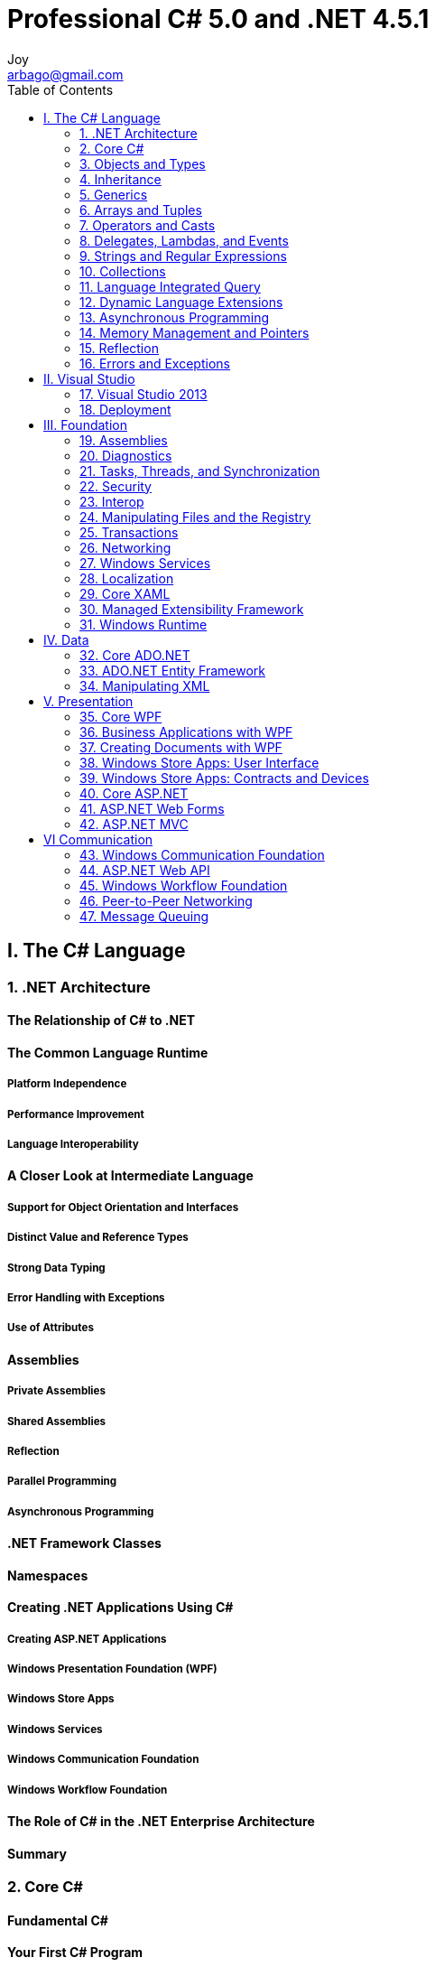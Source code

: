 [[_0_]]
= Professional C# 5.0 and .NET 4.5.1
Joy <arbago@gmail.com>
:toc: macro
:toc-title: Table of Contents
:toclevels: 2
:icons: font
:sectanchors:
:description: C# 5.0 Summary

toc::[]

[[_1_0_0_]]
== I. The C# Language

[[_1_1_1_]]
=== 1. .NET Architecture

[[_1_1_2_]]
==== The Relationship of C#  to .NET

[[_1_1_3_]]
==== The Common Language Runtime

[[_1_1_4_]]
===== Platform Independence

[[_1_1_5_]]
===== Performance Improvement

[[_1_1_6_]]
===== Language Interoperability

[[_1_1_7_]]
==== A Closer Look at Intermediate Language

[[_1_1_8_]]
===== Support for Object Orientation and Interfaces

[[_1_1_9_]]
===== Distinct Value and Reference Types

[[_1_1_10_]]
===== Strong Data Typing

[[_1_1_11_]]
===== Error Handling with Exceptions

[[_1_1_12_]]
===== Use of Attributes

[[_1_1_13_]]
==== Assemblies

[[_1_1_14_]]
===== Private Assemblies

[[_1_1_15_]]
===== Shared Assemblies

[[_1_1_16_]]
===== Reflection

[[_1_1_17_]]
===== Parallel Programming

[[_1_1_18_]]
===== Asynchronous Programming

[[_1_1_19_]]
==== .NET Framework Classes

[[_1_1_20_]]
==== Namespaces

[[_1_1_21_]]
==== Creating .NET Applications Using C#

[[_1_1_22_]]
===== Creating ASP.NET Applications

[[_1_1_23_]]
===== Windows Presentation Foundation (WPF)

[[_1_1_24_]]
===== Windows Store Apps

[[_1_1_25_]]
===== Windows Services

[[_1_1_26_]]
===== Windows Communication Foundation

[[_1_1_27_]]
===== Windows Workflow Foundation

[[_1_1_28_]]
==== The Role of C# in the .NET Enterprise Architecture

[[_1_1_29_]]
==== Summary

[[_1_2_30_]]
=== 2. Core C#

[[_1_2_31_]]
==== Fundamental C#

[[_1_2_32_]]
==== Your First C# Program

[[_1_2_33_]]
===== The Code

[[_1_2_34_]]
===== Compiling and Running the Program

You can compile this program by simply running the C# command-line compiler (csc.exe) `against` the source file, like this:

.Compile C#
----
csc First.cs
----

.'.NET Environment'
----
<>run vsvars32.bat
    (c:\Program Files (x86)\Microsoft Visual Studio 12.0\Common7\Tools\vsvars32.bat)

<>run Visual Studio 2013 command prompt
    %comspec% /k ""C:\Program Files (x86)\Microsoft Visual Studio 12.0\Common7\Tools\VsDevCmd.bat""

    Change "Start In" : D:\Testing\csharp\
----

.Sublime Text 3 build for C#
----
    {
        "shell_cmd": "csc /nologo \"${file}\" && \"${file_path}/${file_base_name}\""
        , "encoding": "cp949"
    }
----

[NOTE]
.nologo
    Suppress compiler copyright message

[[_1_2_35_]]
===== A Closer Look

[[_1_2_36_]]
==== Variables

[[_1_2_37_]]
===== Initialization of Variables

[W] ever (ĕv′ər)::
ever - (intensifier for adjectives) very; "she was ever so friendly"
* =ever so
* <>intensifier, intensive - a modifier that has little meaning except to intensify the meaning it modifies; "`up` in 'finished up' is an intensifier"; "`honestly` in 'I honestly don't know' is an intensifier"

Most modern compilers will flag violations of this as a warning, but the `ever-vigilant` C# compiler treats such violations as errors.

[[_1_2_38_]]
===== Type Inference

[[_1_2_39_]]
===== Variable Scope

[[_1_2_40_]]
===== Constants

[[_1_2_41_]]
==== Predefined Data Types

[[_1_2_42_]]
===== Value Types and Reference Types

If you want to define your own type as a *value type*, you should declare it as a **struct**.

[[_1_2_43_]]
===== CTS Types

[[_1_2_44_]]
===== Predefined Value Types

[[_1_2_45_]]
===== Predefined Reference Types

[[_1_2_46_]]
==== Flow Control

[[_1_2_47_]]
===== Conditional Statements

[[_1_2_47_1_]]
====== The Switch Statement

This is one example for which you don't need to use *curly braces* to join statements into blocks; instead, you mark the end of the code for each case using the *break* statement.

Isn't it better to code for the norm rather than for the exception?

However, if you *find yourself really wanting to*, you probably should reconsider your approach.

[[_1_2_48_]]
===== Loops

C# provides four different loops (*for*, *while*, *do...while*, and *foreach*) that enable you to execute a block of code repeatedly until a certain condition is met.

[W] Actually, the way the preceding loop is writen `isn't quite how` you would normally write it.

[W] Technically, to `count as` a collection, it must support an interface called IEnumerable.

[[_1_2_49_]]
===== Jump Statements

goto, break, continue, return

[W] The reputation of the *goto* statement probably `precedes` it, and in most circumstances, its use is sternly `frowned upon`.

[[_1_2_50_]]
==== Enumerations

[W] `Not only that, but` you can also give the values user-friendly names.

Creating an enumeration can save you a lot of time and headaches in the long run. At least three benefits exist to using enumerations instead of plain integers:

[[_1_2_51_]]
==== Namespaces

[[_1_2_52_]]
===== The using Directive

[[_1_2_53_]]
===== Namespace Aliases

[[_1_2_54_]]
==== The Main() Method

This must be a *static* method of a 'class' (or 'struct'), and must have a return type of either 'int' or 'void'.

it will run even if you mark the method as *private*.

[[_1_2_55_]]
===== Multiple Main() Methods

However, you can explicitly tell the compiler which of these methods to use as the 'entry point' for the program by using the */main* switch, together with the *full name (including namespace) of the class* to which the 'Main()' method belongs:

.multiple main methods
----
csc DoubleMain.cs /main:ArBaGo.Program
----

[[_1_2_56_]]
===== Passing Arguments to Main()

[[_1_2_57_]]
==== More on Compiling C# Files

To answer the first question, you can specify 'what type of file you want to create using the /target switch', oftwn abbreviated as */t*.

Note that the '/out' and '/t', or '/target', options must precede the name of the file you want to compile.

.Compile Options
[options="header"]
|===
|OPTION | OUTPUT
|/t:exe | A console application (the default)
|/t:library | A class library with a manifest
|/t:module | A component without a manifest
|/t:winexe | A Windows application (without a console window)
|===

.To make a library
----
namespace ArBaGo {
    public class MathLib {
        public int Add(int x, int y) {
            return x + y;
        }
    }
}

$ csc /target:library Mathlibrary.cs
----

.To use the library
----
using System;

namespace ArBaGo {

    class Program {
        static void Main() {
            MathLib mathObj = new MathLib();
            Console.WriteLine (mathObj.Add(7, 8));
        }

    }
}

$ csc Test.cs /r:MathLibrary.dll
----

[[_1_2_58_]]
==== Console I/O

[[_1_2_59_]]
==== Using Comments

It is possible to put multiline comments within a line of code.

[[_1_2_60_]]
===== Internal Comments within the Source Files

[[_1_2_61_]]
===== XML Documentation

```
csc /t:library /doc:MathLibrary.xml MathLibrary.cs
```

[[_1_2_62_]]
==== The C# Preprocessor Directives

[[_1_2_63_]]
===== #define and #undef

You need to place any *#define* and *#undef* directives at the beginning of the C# source file, before any code that declares any objects to be compiled.

[[_1_2_64_]]
===== #if, #elif, #else, and #endif

conditional compilation

[[_1_2_65_]]
===== #warning and #error

[[_1_2_66_]]
===== #region and #endregion

[[_1_2_67_]]
===== #line

[[_1_2_68_]]
===== #pragma

[[_1_2_69_]]
==== C# Programming Guidelines

[[_1_2_70_]]
===== Rules for Identifiers

If you need to use one of these words as an identifier (for example, if you are accessing a class written in a different language), you can prefix the identifier with the [big blue bold]*@* symbol to indicate to the compiler that what follows should be treated as [underline]#an identifier#, not as C# keyword (so *abstract* is not a valid identifier, but *@abstract* is).

[[_1_2_71_]]
===== Usage Conventions

[[_1_2_71_1_]]
====== Casing of Names

This is not advised in C# because such names are harder to read - the convention is to use Pascal casing <u>`throughout`</u>.

Hence, if you do use names that differ only by case, it is important to do so only in situations in which both names will never be seen outside your assembly.

However, because of the possibility that your classes will be accessed by code written in other languages, it is also important that you don't use names that are keywords in other .NET languages.

[[_1_2_71_2_]]
====== Use of Properties and Methods

Otherwise, you should use a method.

[[_1_2_71_3_]]
====== Use of Fields

Fields should almost always be private, although in some cases it may be acceptable for constant or read-only fields to be public.

Consistency between the base classes and your classes will facilitate readability and maintainability.

[[_1_2_72_]]
==== Summary

[[_1_3_73_]]
=== 3. Objects and Types

[[_1_3_74_]]
==== Creating and Using Classes

[[_1_3_75_]]
==== Classes and Structs

[[_1_3_76_]]
==== Classes

[[_1_3_77_]]
===== Data Members

[[_1_3_78_]]
===== Function Members

[[_1_3_79_]]
===== readonly Fields

[[_1_3_80_]]
==== Anonymous Types

[[_1_3_81_]]
==== Structs

[[_1_3_82_]]
===== Structs Are Value Types

[[_1_3_83_]]
===== Structs and Inheritance

[[_1_3_84_]]
===== Constructors for Structs

[[_1_3_85_]]
==== Weak References

[[_1_3_86_]]
==== .ial Classes

[[_1_3_87_]]
==== Static Classes

[[_1_3_88_]]
==== The Object Class

[[_1_3_89_]]
===== System.Object Methods

[[_1_3_90_]]
===== The ToString() Method

[[_1_3_91_]]
==== Extension Methods

[[_1_3_92_]]
==== Summary

[[_1_4_93_]]
=== 4. Inheritance

[[_1_4_94_]]
==== Inheritance

[[_1_4_95_]]
==== Types of Inheritance

[[_1_4_96_]]
===== Implementation Versus Interface Inheritance

[[_1_4_97_]]
===== Multiple Inheritance

[[_1_4_98_]]
===== Structs and Classes

[[_1_4_99_]]
==== Implementation Inheritance

[[_1_4_100_]]
===== Virtual Methods

[[_1_4_101_]]
===== Hiding Methods

[[_1_4_102_]]
===== Calling Base Versions of Functions

[[_1_4_103_]]
===== Abstract Classes and Functions

[[_1_4_104_]]
===== Sealed Classes and Methods

[[_1_4_105_]]
===== Constructors of Derived Classes

[[_1_4_106_]]
==== Modifiers

[[_1_4_107_]]
===== Visibility Modifiers

[[_1_4_108_]]
===== Other Modifiers

[[_1_4_109_]]
==== Interfaces

[[_1_4_110_]]
===== Defining and Implementing Interfaces

[[_1_4_111_]]
===== Derived Interfaces

[[_1_4_112_]]
==== Summary

[[_1_5_113_]]
=== 5. Generics

[[_1_5_114_]]
==== Generics Overview

[[_1_5_115_]]
===== Performance

[[_1_5_116_]]
===== Type Safety

[[_1_5_117_]]
===== Binary Code Reuse

[[_1_5_118_]]
===== Code Bloat

[[_1_5_119_]]
===== Naming Guidelines

[[_1_5_120_]]
==== Creating Generic Classes

[[_1_5_121_]]
==== Generics Features

[[_1_5_122_]]
===== Default Values

[[_1_5_123_]]
===== Constraints

[[_1_5_124_]]
===== Inheritance

[[_1_5_125_]]
===== Static Members

[[_1_5_126_]]
==== Generic Interfaces

[[_1_5_127_]]
===== Covariance and Contra-variance

[[_1_5_128_]]
===== Covariance with Generic Interfaces

[[_1_5_129_]]
===== Contra-Variance with Generic Interfaces

[[_1_5_130_]]
==== Generic Structs

[[_1_5_131_]]
==== Generic Methods

[[_1_5_132_]]
===== Generic Methods Example

[[_1_5_133_]]
===== Generic Methods with Constraints

[[_1_5_134_]]
===== Generic Methods with Delegates

[[_1_5_135_]]
===== Generic Methods Specialization

[[_1_5_136_]]
==== Summary

[[_1_6_137_]]
=== 6. Arrays and Tuples

[[_1_6_138_]]
==== Multiple Objects of the Same and Different Types

[[_1_6_139_]]
==== Simple Arrays

[[_1_6_140_]]
===== Array Declaration

[[_1_6_141_]]
===== Array Initialization

[[_1_6_142_]]
===== Accessing Array Elements

[[_1_6_143_]]
===== Using Reference Types

[[_1_6_144_]]
==== Multidimensional Arrays

[[_1_6_145_]]
==== Jagged Arrays

[[_1_6_146_]]
==== Array Class

[[_1_6_147_]]
===== Creating Arrays

[[_1_6_148_]]
===== Copying Arrays

[[_1_6_149_]]
===== Sorting

[[_1_6_150_]]
==== Arrays as Parameters

[[_1_6_151_]]
===== Array Covariance

[[_1_6_152_]]
===== ArraySegment<T>

[[_1_6_153_]]
==== Enumerations

[[_1_6_154_]]
===== IEnumerator Interface

[[_1_6_155_]]
===== foreach Statement

[[_1_6_156_]]
===== yield Statement

[[_1_6_157_]]
==== Tuples

[[_1_6_158_]]
==== Structural Comparison

[[_1_6_159_]]
==== Summary

[[_1_7_160_]]
=== 7. Operators and Casts

[[_1_7_161_]]
==== Operators and Casts

[[_1_7_162_]]
==== Operators

[[_1_7_163_]]
===== Operator Shortcuts

[[_1_7_164_]]
===== Operator Precedence

[[_1_7_165_]]
==== Type Safety

[[_1_7_166_]]
===== Type Conversions

[[_1_7_167_]]
===== Boxing and Unboxing

[[_1_7_168_]]
==== Comparing Objects for Equality

[[_1_7_169_]]
===== Comparing Reference Types for Equality

[[_1_7_170_]]
===== Comparing Value Types for Equality

[[_1_7_171_]]
==== Operator Overloading

[[_1_7_172_]]
===== How Operators Work

[[_1_7_173_]]
===== Operator Overloading Example: The Vector Struct

[[_1_7_174_]]
===== Which Operators Can You Overload?

[[_1_7_175_]]
==== User-Defined Casts

[[_1_7_176_]]
===== Implementing User-Defined Casts

[[_1_7_177_]]
===== Multiple Casting

[[_1_7_178_]]
==== Summary

[[_1_8_179_]]
=== 8. Delegates, Lambdas, and Events

[[_1_8_180_]]
==== Referencing Methods

[[_1_8_181_]]
==== Delegates

[[_1_8_182_]]
===== Declaring Delegates

[[_1_8_183_]]
===== Using Delegates

[[_1_8_184_]]
===== Simple Delegate Example

[[_1_8_185_]]
===== Action<T> and Func<T> Delegates

[[_1_8_186_]]
===== BubbleSorter Example

[[_1_8_187_]]
===== Multicast Delegates

[[_1_8_188_]]
===== Anonymous Methods

[[_1_8_189_]]
==== Lambda Expressions

[[_1_8_190_]]
===== Parameters

[[_1_8_191_]]
===== Multiple Code Lines

[[_1_8_192_]]
===== Closures

[[_1_8_193_]]
===== Closures with Foreach Statements

[[_1_8_194_]]
==== Events

[[_1_8_195_]]
===== Event Publisher

[[_1_8_196_]]
===== Event Listener

[[_1_8_197_]]
===== Weak Events

[[_1_8_198_]]
==== Summary

[[_1_9_199_]]
=== 9. Strings and Regular Expressions

[[_1_9_200_]]
==== Examining System.String

[[_1_9_201_]]
===== Building Strings

Normally, you want to use *StringBuilder* to perform any manipulation of strings, and *String* to store or display the final result.

[[_1_9_202_]]
===== StringBuilder Members

Basically, the *StringBuilder* class should be used when you are manipulating multiple strings. However, if you are just doing something as simple as concatenating two strings, you will find that *System.String* performs better.

[[_1_9_203_]]
===== Format Strings

[[_1_9_204_]]
==== Regular Expressions

[[_1_9_205_]]
===== Introduction to Regular Expressions

[[_1_9_206_]]
===== The RegularExpressionsPlayaround Example

[[_1_9_207_]]
===== Displaying Results

[[_1_9_208_]]
===== Matches, Groups, and Captures

[[_1_9_209_]]
==== Summary

[[_1_10_210_]]
=== 10. Collections

[[_1_10_211_]]
==== Overview

[[_1_10_212_]]
==== Collection Interfaces and Types

[[_1_10_213_]]
==== Lists

[[_1_10_214_]]
===== Creating Lists

[[_1_10_215_]]
===== Read-only Collections

[[_1_10_216_]]
==== Queues

[[_1_10_217_]]
==== Stacks

[[_1_10_218_]]
==== Linked Lists

[[_1_10_219_]]
==== Sorted List

[[_1_10_220_]]
==== Dictionaries

[[_1_10_221_]]
===== Key Type

[[_1_10_222_]]
===== Dictionary Example

[[_1_10_223_]]
===== Lookups

[[_1_10_224_]]
===== Sorted Dictionaries

[[_1_10_225_]]
==== Sets

[[_1_10_226_]]
==== Observable Collections

[[_1_10_227_]]
==== Bit Arrays

[[_1_10_228_]]
===== BitArray

[[_1_10_229_]]
===== BitVector32

[[_1_10_230_]]
==== Immutable Collections

[[_1_10_231_]]
==== Concurrent Collections

[[_1_10_232_]]
===== Creating Pipelines

[[_1_10_233_]]
===== Using a BlockingCollection

[[_1_10_234_]]
===== Using a ConcurrentDictionary

[[_1_10_235_]]
===== Completing the Pipeline

[[_1_10_236_]]
==== Performance

[[_1_10_237_]]
==== Summary

[[_1_11_238_]]
=== 11. Language Integrated Query

[[_1_11_239_]]
==== Linq Overview

[[_1_11_240_]]
===== Lists and Entities

[[_1_11_241_]]
===== LINQ Query

[[_1_11_242_]]
===== Extension Methods

[[_1_11_243_]]
===== Deferred Query Execution

[[_1_11_244_]]
==== Standard Query Operatrs

[[_1_11_245_]]
===== Filtering

[[_1_11_246_]]
===== Filtering with Index

[[_1_11_247_]]
===== Type Filtering

[[_1_11_248_]]
===== Compound from

[[_1_11_249_]]
===== Sorting

[[_1_11_250_]]
===== Grouping

[[_1_11_251_]]
===== Grouping with Nested Objects

[[_1_11_252_]]
===== Inner Join

[[_1_11_253_]]
===== Left Outer Join

[[_1_11_254_]]
===== Group Join

[[_1_11_255_]]
===== Set Operations

[[_1_11_256_]]
===== Zip

[[_1_11_257_]]
===== .itioning

[[_1_11_258_]]
===== Aggregate Operators

[[_1_11_259_]]
===== Conversion Operators

[[_1_11_260_]]
===== Generation Operators

[[_1_11_261_]]
==== Parallel LINQ

[[_1_11_262_]]
===== Parallel Queries

[[_1_11_263_]]
===== .itioners

[[_1_11_264_]]
===== Cancellation

[[_1_11_265_]]
==== Expression Trees

[[_1_11_266_]]
==== LINQ Providers

[[_1_11_267_]]
==== Summary

[[_1_12_268_]]
=== 12. Dynamic Language Extensions

[[_1_12_269_]]
==== Dynamic Language Runtime

[[_1_12_270_]]
==== The Dynamic Type

[[_1_12_271_]]
===== Dynamic Behind the Scenes

[[_1_12_272_]]
==== Hosting the DLR Script Runtime

[[_1_12_273_]]
==== Dynamicobject and Expandoobject

[[_1_12_274_]]
===== DynamicObject

[[_1_12_275_]]
===== ExpandoObject

[[_1_12_276_]]
==== Summary

[[_1_13_277_]]
=== 13. Asynchronous Programming

[[_1_13_278_]]
==== Why Asynchronous Programming is Important

[[_1_13_279_]]
==== Asynchronous Patterns

[[_1_13_280_]]
===== Synchronous Call

[[_1_13_281_]]
===== Asynchronous Pattern

[[_1_13_282_]]
===== Event-Based Asynchronous Pattern

[[_1_13_283_]]
===== Task-Based Asynchronous Pattern

[[_1_13_284_]]
==== Foundation of Asynchronous Programming

[[_1_13_285_]]
===== Creating Tasks

[[_1_13_286_]]
===== Calling an Asynchronous Method

[[_1_13_287_]]
===== Continuation with Tasks

[[_1_13_288_]]
===== Synchronization Context

[[_1_13_289_]]
===== Using Multiple Asynchronous Methods

[[_1_13_290_]]
===== Converting the Asynchronous Pattern

[[_1_13_291_]]
==== Error Handling

[[_1_13_292_]]
===== Handling Exceptions with Asynchronous Methods

[[_1_13_293_]]
===== Exceptions with Multiple Asynchronous Methods

[[_1_13_294_]]
===== Using AggregateException Information

[[_1_13_295_]]
==== Cancellation

[[_1_13_296_]]
===== Starting a Cancellation

[[_1_13_297_]]
===== Cancellation with Framework Features

[[_1_13_298_]]
===== Cancellation with Custom Tasks

[[_1_13_299_]]
==== Summary

[[_1_14_300_]]
=== 14. Memory Management and Pointers

[[_1_14_301_]]
==== Memory Management

[[_1_14_302_]]
==== Memory Management Under the Hood

[[_1_14_303_]]
===== Value Data Types

[[_1_14_304_]]
===== Reference Data Types

[[_1_14_305_]]
===== Garbage Collection

[[_1_14_306_]]
==== Freeing Unmanaged Resources

[[_1_14_307_]]
===== Destructors

[[_1_14_308_]]
===== The IDisposable Interface

[[_1_14_309_]]
===== Implementing IDisposable and a Destructor

[[_1_14_310_]]
==== Unsafe Code

[[_1_14_311_]]
===== Accessing Memory Directly with Pointers

[[_1_14_312_]]
===== Pointer Example: PointerPlayground

[[_1_14_313_]]
===== Using Pointers to Optimize Performance

[[_1_14_314_]]
==== Summary

[[_1_15_315_]]
=== 15. Reflection

[[_1_15_316_]]
==== Manipulating and Inspecting Code at Runtime

[[_1_15_317_]]
==== Custom Attributes

[[_1_15_318_]]
===== Writing Custom Attributes

[[_1_15_319_]]
===== Custom Attribute Example: WhatsNewAttributes

[[_1_15_320_]]
==== Using Reflection

[[_1_15_321_]]
===== The System.Type Class

[[_1_15_322_]]
===== The TypeView Example

[[_1_15_323_]]
===== The Assembly Class

[[_1_15_324_]]
===== Completing the WhatsNewAttributes Example

[[_1_15_325_]]
==== Summary

[[_1_16_326_]]
=== 16. Errors and Exceptions

[[_1_16_327_]]
==== Exception Classes

[[_1_16_328_]]
==== Catching Exceptions

[[_1_16_329_]]
===== Implementing Multiple Catch Blocks

[[_1_16_330_]]
===== Catching Exceptions from Other Code

[[_1_16_331_]]
===== System.Exception Properties

[[_1_16_332_]]
===== What Happens If an Exception Isn’t Handled?

[[_1_16_333_]]
===== Nested try Blocks

[[_1_16_334_]]
==== User-Defined Exception Classes

[[_1_16_335_]]
===== Catching the User-Defined Exceptions

[[_1_16_336_]]
===== Throwing the User-Defined Exceptions

[[_1_16_337_]]
===== Defining the User-Defined Exception Classes

[[_1_16_338_]]
==== Caller Information

[[_1_16_339_]]
==== Summary

[[_2_16_340_]]
== II. Visual Studio

[[_2_17_341_]]
=== 17. Visual Studio 2013

[[_2_17_342_]]
==== Working with Visual Studio 2013

It also performs some syntax checks as you type, and underlines code that causes compilation errors, also known as 'design-time debugging'.

In case you want to see some code below the IntelliSense box, just keep pressing the Ctrl button.

[W] `It is the nature` of programming that your code will not run correctly the first time you try it. Or the second time. Or the third time.

[[_2_17_343_]]
===== Project File Changes

[[_2_17_344_]]
===== Visual Studio Editions

[[_2_17_345_]]
===== Visual Studio Settings

[[_2_17_346_]]
==== Creating a Project

[[_2_17_347_]]
===== Multi-targeting the .NET Framework

[[_2_17_348_]]
===== Selecting a Project Type

[W] inkling (ĭng′klĭng)::
inkling - a slight suggestion or vague understanding; "he had no inkling what was about to happen"
* =glimmering, intimation, glimmer
* <>suggestion - an idea that is suggested; "the picnic was her suggestion"

The New Project dialog will appear (see Figure 17-7) - giving you your first `inkling` of the variety of different projects you can create.

[[_2_17_349_]]
==== Exploring and Coding a Project

[[_2_17_350_]]
===== Solution Explorer

When running a console application from within Visual Studio, there's a misconception that it's necessary to have a *Console.ReadLine* method at the last line of the _Main_ method to keep the console window open. `That's not the case.`

[[_2_1_350_1_]]
====== Working with Projects and Solutions

A *project* is a set of all the source-code files and resources that will compile into _a single assembly_ (or in some cases, _a single module_).

[[_2_1_350_2_]]
====== Adding Projects to a Solution

[[_2_1_350_3_]]
====== Setting the Startup Project


[[_2_1_350_4_]]
====== Discovering Types and Members

[[_2_1_3505_]]
====== Previewing Items

[[_2_1_350_6_]]
====== Using Scopes

[[_2_1_350_7_]]
====== Adding Items to a Project

[[_2_1_350_8_]]
====== Managing References

[[_2_1_350_9_]]
====== Using NuGet Packages to Install and Update Microsoft and Third-party Tools

[[_2_17_351_]]
===== Working with the Code Editor

[[_2_1_351_1_]]
===== The Folding Editor

[[_2_1_351_2_]]
===== IntelliSense

[[_2_1_351_3_]]
===== CodeLens

[[_2_1_351_4_]]
===== Using Code Snippets

[[_2_17_352_]]
===== Learning and Understanding Other Windows

[[_2_1_352_1_]]
===== Using the Design View Window

[[_2_1_352_2_]]
===== Using the Properties Window

[[_2_1_352_3_]]
===== Using the Class View Window

[[_2_1_352_4_]]
===== Using the Object Browser Window

[[_2_1_352_5_]]
===== Using the Server Explorer Window

[[_2_1_352_6_]]
===== Using the Document Outline

[[_2_17_353_]]
===== Arranging Windows

[[_2_17_354_]]
==== Building a Project

[[_2_17_355_]]
===== Building, Compiling, and Making Code

[[_2_17_356_]]
===== Debugging and Release Builds

[[_2_17_357_]]
===== Selecting a Configuration

[[_2_17_358_]]
===== Editing Configurations

[[_2_17_359_]]
==== Debugging Your Code

[[_2_17_360_]]
===== Setting Breakpoints

[[_2_17_361_]]
===== Using Data Tips and Debugger Visualizers

[[_2_17_362_]]
===== Monitoring and Changing Variables

[[_2_17_363_]]
===== Exceptions

[[_2_17_364_]]
===== Multithreading

[[_2_17_365_]]
===== IntelliTrace

[[_2_17_366_]]
==== Refactoring Tools

[[_2_17_367_]]
==== Architecture Tools

[[_2_17_368_]]
===== Dependency Graph

[[_2_17_369_]]
===== Layer Diagram

[[_2_17_370_]]
==== Analyzing Applications

[[_2_17_371_]]
===== Code Map

[[_2_17_372_]]
===== Sequence Diagram

[[_2_17_373_]]
===== Profiler

[[_2_17_374_]]
===== Concurrency Visualizer

[[_2_17_375_]]
===== Code Analysis

[[_2_17_376_]]
===== Code Metrics

[[_2_17_377_]]
==== Unit Tests

[[_2_17_378_]]
===== Creating Unit Tests

[[_2_17_379_]]
===== Running Unit Tests

[[_2_17_380_]]
===== Expecting Exceptions

[[_2_17_381_]]
===== Testing All Code Paths

[[_2_17_382_]]
===== External Dependencies

[[_2_17_383_]]
===== Fakes Framework

[[_2_17_384_]]
==== Windows Store Apps, WCF, WF, and More

[[_2_17_385_]]
===== Building WCF Applications with Visual Studio

[[_2_17_386_]]
===== Building WF Applications with Visual Studio

[[_2_17_387_]]
===== Building Windows Store Apps with Visual Studio 2013

[[_2_17_388_]]
==== Summary

[[_2_18_389_]]
=== 18. Deployment

[[_2_18_390_]]
==== Deployment as Part of the Application Life Cycle

[[_2_18_391_]]
==== Planning for Deployment

[[_2_18_392_]]
===== Overview of Deployment Options

[[_2_18_393_]]
===== Deployment Requirements

[[_2_18_394_]]
===== Deploying the .NET Runtime

[[_2_18_395_]]
==== Traditional Deployment

[[_2_18_396_]]
===== xcopy Deployment

[[_2_18_397_]]
===== xcopy and Web Applications

[[_2_18_398_]]
===== Windows Installer

[[_2_18_399_]]
==== ClickOnce

[[_2_18_400_]]
===== ClickOnce Operation

[[_2_18_401_]]
===== Publishing a ClickOnce Application

[[_2_18_402_]]
===== ClickOnce Settings

[[_2_18_403_]]
===== Application Cache for ClickOnce Files

[[_2_18_404_]]
===== Application Installation

[[_2_18_405_]]
===== ClickOnce Deployment API

[[_2_18_406_]]
==== Web Deployment

[[_2_18_407_]]
===== Web Application

[[_2_18_408_]]
===== Configuration Files

[[_2_18_409_]]
===== Creating a Web Deploy Package

[[_2_18_410_]]
==== Windows Store Apps

[[_2_18_411_]]
===== Creating an App Package

[[_2_18_412_]]
===== Windows App Certification Kit

[[_2_18_413_]]
===== Sideloading

[[_2_18_414_]]
===== Windows Deployment API

[[_2_18_415_]]
==== Summary

[[_3_18_416_]]
== III. Foundation

[[_3_19_417_]]
=== 19. Assemblies

[[_3_19_418_]]
==== What are Assemblies?

[[_3_19_419_]]
===== Assembly Features

[[_3_19_420_]]
===== Assembly Structure

[[_3_19_421_]]
===== Assembly Manifests

[[_3_19_422_]]
===== Namespaces, Assemblies, and Components

[[_3_19_423_]]
===== Private and Shared Assemblies

[[_3_19_424_]]
===== Satellite Assemblies

[[_3_19_425_]]
===== Viewing Assemblies

[[_3_19_426_]]
===== Creating Assemblies

[[_3_19_427_]]
===== Creating Modules and Assemblies

[[_3_19_428_]]
===== Assembly Attributes

[[_3_19_429_]]
===== Creating and Loading Assemblies Dynamically

[[_3_19_430_]]
==== Application Domains

[[_3_19_431_]]
==== Shared Assemblies

[[_3_19_432_]]
===== Strong Names

[[_3_19_433_]]
===== Integrity Using Strong Names

[[_3_19_434_]]
===== Global Assembly Cache

[[_3_19_435_]]
===== Creating a Shared Assembly

[[_3_19_436_]]
===== Creating a Strong Name

[[_3_19_437_]]
===== Installing the Shared Assembly

[[_3_19_438_]]
===== Using the Shared Assembly

[[_3_19_439_]]
===== Delayed Signing of Assemblies

[[_3_19_440_]]
===== References

[[_3_19_441_]]
===== Native Image Generator

[[_3_19_442_]]
==== Configuring .NET Applications

[[_3_19_443_]]
===== Configuration Categories

[[_3_19_444_]]
===== Binding to Assemblies

[[_3_19_445_]]
==== Versioning

[[_3_19_446_]]
===== Version Numbers

[[_3_19_447_]]
===== Getting the Version Programmatically

[[_3_19_448_]]
===== Binding to Assembly Versions

[[_3_19_449_]]
===== Publisher Policy Files

[[_3_19_450_]]
===== Runtime Version

[[_3_19_451_]]
==== Sharing Assemblies Between Different Technologies

[[_3_19_452_]]
===== Sharing Source Code

[[_3_19_453_]]
===== Portable Class Library

[[_3_19_454_]]
==== Summary

[[_3_20_455_]]
=== 20. Diagnostics

[[_3_20_456_]]
==== Diagnostics Overview

[[_3_20_457_]]
==== Code Contracts

[[_3_20_458_]]
===== Preconditions

[[_3_20_459_]]
===== Postconditions

[[_3_20_460_]]
===== Invariants

[[_3_20_461_]]
===== Purity

[[_3_20_462_]]
===== Contracts for Interfaces

[[_3_20_463_]]
===== Abbreviations

[[_3_20_464_]]
===== Contracts and Legacy Code

[[_3_20_465_]]
==== Tracing

[[_3_20_466_]]
===== Trace Sources

[[_3_20_467_]]
===== Trace Switches

[[_3_20_468_]]
===== Trace Listeners

[[_3_20_469_]]
===== Filters

[[_3_20_470_]]
===== Correlation

[[_3_20_471_]]
===== Tracing with ETW

[[_3_20_472_]]
===== Using EventSource

[[_3_20_473_]]
===== Advanced Tracing with EventSource

[[_3_20_474_]]
==== Event Logging

[[_3_20_475_]]
===== Event-logging Architecture

[[_3_20_476_]]
===== Event-logging Classes

[[_3_20_477_]]
===== Creating an Event Source

[[_3_20_478_]]
===== Writing Event Logs

[[_3_20_479_]]
===== Resource Files

[[_3_20_480_]]
==== Performance Monitoring

[[_3_20_481_]]
===== Performance-monitoring Classes

[[_3_20_482_]]
===== Performance Counter Builder

[[_3_20_483_]]
===== Adding PerformanceCounter Components

[[_3_20_484_]]
===== perfmon.exe

[[_3_20_485_]]
==== Summary

[[_3_21_486_]]
=== 21. Tasks, Threads, and Synchronization

[[_3_21_487_]]
==== Overview

[[_3_21_488_]]
==== Parallel Class

[[_3_21_489_]]
===== Looping with the Parallel.For Method

[[_3_21_490_]]
===== Looping with the Parallel.ForEach Method

[[_3_21_491_]]
===== Invoking Multiple Methods with the Parallel.Invoke Method

[[_3_21_492_]]
==== Tasks

[[_3_21_493_]]
===== Starting Tasks

[[_3_21_494_]]
===== Futures—Results from Tasks

[[_3_21_495_]]
===== Continuation Tasks

[[_3_21_496_]]
===== Task Hierarchies

[[_3_21_497_]]
==== Cancellation Framework

[[_3_21_498_]]
===== Cancellation of Parallel.For

[[_3_21_499_]]
===== Cancellation of Tasks

[[_3_21_500_]]
==== Thread Pools

[[_3_21_501_]]
==== The Thread Class

[[_3_21_502_]]
===== Passing Data to Threads

[[_3_21_503_]]
===== Background Threads

[[_3_21_504_]]
===== Thread Priority

[[_3_21_505_]]
===== Controlling Threads

[[_3_21_506_]]
==== Threading Issues

[[_3_21_507_]]
===== Race Conditions

[[_3_21_508_]]
===== Deadlocks

[[_3_21_509_]]
==== Synchronization

[[_3_21_510_]]
===== The lock Statement and Thread Safety

[[_3_21_511_]]
===== Interlocked

[[_3_21_512_]]
===== Monitor

[[_3_21_513_]]
===== SpinLock

[[_3_21_514_]]
===== WaitHandle

[[_3_21_515_]]
===== Mutex

[[_3_21_516_]]
===== Semaphore

[[_3_21_517_]]
===== Events

[[_3_21_518_]]
===== Barrier

[[_3_21_519_]]
===== ReaderWriterLockSlim

[[_3_21_520_]]
==== Timers

[[_3_21_521_]]
==== Data Flow

[[_3_21_522_]]
===== Using an Action Block

[[_3_21_523_]]
===== Source and Target Blocks

[[_3_21_524_]]
===== Connecting Blocks

[[_3_21_525_]]
==== Summary

[[_3_22_526_]]
=== 22. Security

[[_3_22_527_]]
==== Authentication and Authorization

[[_3_22_528_]]
===== Identity and Principal

[[_3_22_529_]]
===== Roles

[[_3_22_530_]]
===== Declarative Role-Based Security

[[_3_22_531_]]
===== Claims

[[_3_22_532_]]
===== Client Application Services

[[_3_22_533_]]
==== Encryption

[[_3_22_534_]]
===== Signature

[[_3_22_535_]]
===== Key Exchange and Secure Transfer

[[_3_22_536_]]
==== Access Control to Resources

[[_3_22_537_]]
==== Code Access Security

[[_3_22_538_]]
===== Security Transparency Level 2

[[_3_22_539_]]
===== Permissions

[[_3_22_540_]]
==== Distributing Code Using Certificates

[[_3_22_541_]]
==== Summary

[[_3_23_542_]]
=== 23. Interop

[[_3_23_543_]]
==== .NET and COM

[[_3_23_544_]]
===== Metadata

[[_3_23_545_]]
===== Freeing Memory

[[_3_23_546_]]
===== Interfaces

[[_3_23_547_]]
===== Method Binding

[[_3_23_548_]]
===== Data Types

[[_3_23_549_]]
===== Registration

[[_3_23_550_]]
===== Threading

[[_3_23_551_]]
===== Error Handling

[[_3_23_552_]]
===== Events

[[_3_23_553_]]
===== Marshaling

[[_3_23_554_]]
==== Using a COM Component from a .NET Client

[[_3_23_555_]]
===== Creating a COM Component

[[_3_23_556_]]
===== Creating a Runtime Callable Wrapper

[[_3_23_557_]]
===== Using the RCW

[[_3_23_558_]]
===== Using the COM Server with Dynamic Language Extensions

[[_3_23_559_]]
===== Threading Issues

[[_3_23_560_]]
===== Adding Connection Points

[[_3_23_561_]]
==== Using a .NET Component from a COM Client

[[_3_23_562_]]
===== COM Callable Wrapper

[[_3_23_563_]]
===== Creating a .NET Component

[[_3_23_564_]]
===== Creating a Type Library

[[_3_23_565_]]
===== COM Interop Attributes

[[_3_23_566_]]
===== COM Registration

[[_3_23_567_]]
===== Creating a COM Client Application

[[_3_23_568_]]
===== Adding Connection Points

[[_3_23_569_]]
===== Creating a Client with a Sink Object

[[_3_23_570_]]
==== Platform Invoke

[[_3_23_571_]]
==== Summary

[[_3_24_572_]]
=== 24. Manipulating Files and the Registry

[[_3_24_573_]]
==== File and the Registry

[[_3_24_574_]]
==== Managing the File System

[[_3_24_575_]]
===== .NET Classes That Represent Files and Folders

[[_3_24_576_]]
===== The Path Class

[[_3_24_577_]]
===== A FileProperties Sample

[[_3_24_578_]]
==== Moving, Copying, and Deleting Files

[[_3_24_579_]]
===== FilePropertiesAndMovement Sample

[[_3_24_580_]]
===== Looking at the Code for FilePropertiesAndMovement

[[_3_24_581_]]
==== Reading and Writing to Files

[[_3_24_582_]]
===== Reading a File

[[_3_24_583_]]
===== Writing to a File

[[_3_24_584_]]
===== Streams

[[_3_24_585_]]
===== Buffered Streams

[[_3_24_586_]]
===== Reading and Writing to Binary Files Using FileStream

[[_3_24_587_]]
===== Reading and Writing to Text Files

[[_3_24_588_]]
==== Mapped Memory Files

[[_3_24_589_]]
==== Reading Drive Information

[[_3_24_590_]]
==== File Security

[[_3_24_591_]]
===== Reading ACLs from a File

[[_3_24_592_]]
===== Reading ACLs from a Directory

[[_3_24_593_]]
===== Adding and Removing ACLs from a File

[[_3_24_594_]]
==== Reading and Writing to the Registry

[[_3_24_595_]]
===== The Registry

[[_3_24_596_]]
===== The .NET Registry Classes

[[_3_24_597_]]
==== Reading and Writing to Isolated Storage

[[_3_24_598_]]
==== Summary

[[_3_25_599_]]
=== 25. Transactions

[[_3_25_600_]]
==== Overview

[[_3_25_601_]]
===== Transaction Phases

[[_3_25_602_]]
===== ACID Properties

[[_3_25_603_]]
==== Database and Entity Classes

[[_3_25_604_]]
==== Traditional Transactions

[[_3_25_605_]]
===== ADO.NET Transactions

[[_3_25_606_]]
===== System.EnterpriseServices

[[_3_25_607_]]
==== System.Transactions

[[_3_25_608_]]
===== Committable Transactions

[[_3_25_609_]]
===== Transaction Promotion

[[_3_25_610_]]
==== Dependent Transactions

[[_3_25_611_]]
===== Ambient Transactions

[[_3_25_612_]]
==== Isolation Level

[[_3_25_613_]]
==== Custom Resource Managers

[[_3_25_614_]]
===== Transactional Resources

[[_3_25_615_]]
==== File System Transactions

[[_3_25_616_]]
==== Summary

[[_3_26_617_]]
=== 26. Networking

[[_3_26_618_]]
==== Networking

[[_3_26_619_]]
==== The Httpclient Class

[[_3_26_620_]]
==== Displaying Output as an HTML Page

[[_3_26_621_]]
===== Allowing Simple Web Browsing from Your Applications

[[_3_26_622_]]
===== Launching Internet Explorer Instances

[[_3_26_623_]]
===== Giving Your Application More IE-Type Features

[[_3_26_624_]]
===== Printing Using the WebBrowser Control

[[_3_26_625_]]
===== Displaying the Code of a Requested Page

[[_3_26_626_]]
===== The WebRequest and WebResponse Classes Hierarchy

[[_3_26_627_]]
==== Utility Classes

[[_3_26_628_]]
===== URIs

[[_3_26_629_]]
===== IP Addresses and DNS Names

[[_3_26_630_]]
==== Lower-level Protocols

[[_3_26_631_]]
===== Using SmtpClient

[[_3_26_632_]]
===== Using the TCP Classes

[[_3_26_633_]]
===== The TcpSend and TcpReceive Examples

[[_3_26_634_]]
===== TCP Versus UDP

[[_3_26_635_]]
===== The UDP Class

[[_3_26_636_]]
===== The Socket Class

[[_3_26_637_]]
===== WebSockets

[[_3_26_638_]]
==== Summary

[[_3_27_639_]]
=== 27. Windows Services

[[_3_27_640_]]
==== What is a Windows Service?

[[_3_27_641_]]
==== Windows Services Architecture

[[_3_27_642_]]
===== Service Program

[[_3_27_643_]]
===== Service Control Program

[[_3_27_644_]]
===== Service Configuration Program

[[_3_27_645_]]
===== Classes for Windows Services

[[_3_27_646_]]
==== Creating a Windows Service Program

[[_3_27_647_]]
===== Creating Core Functionality for the Service

[[_3_27_648_]]
===== QuoteClient Example

[[_3_27_649_]]
===== Windows Service Program

[[_3_27_650_]]
===== Threading and Services

[[_3_27_651_]]
===== Service Installation

[[_3_27_652_]]
===== Installation Program

[[_3_27_653_]]
==== Monitoring and Controlling Windows Services

[[_3_27_654_]]
===== MMC Snap-in

[[_3_27_655_]]
===== net.exe Utility

[[_3_27_656_]]
===== sc.exe Utility

[[_3_27_657_]]
===== Visual Studio Server Explorer

[[_3_27_658_]]
===== Writing a Custom Service Controller

[[_3_27_659_]]
==== Troubleshooting and Event Logging

[[_3_27_660_]]
==== Summary

[[_3_28_661_]]
=== 28. Localization

[[_3_28_662_]]
==== Global Markets

[[_3_28_663_]]
==== Namespace System.Globalization

[[_3_28_664_]]
===== Unicode Issues

[[_3_28_665_]]
===== Cultures and Regions

[[_3_28_666_]]
===== Cultures in Action

[[_3_28_667_]]
===== Sorting

[[_3_28_668_]]
==== Resources

[[_3_28_669_]]
===== Creating Resource Files

[[_3_28_670_]]
===== Resource File Generator

[[_3_28_671_]]
===== ResourceWriter

[[_3_28_672_]]
===== Using Resource Files

[[_3_28_673_]]
===== The System.Resources Namespace

[[_3_28_674_]]
==== Windows Forms Localization Using Visual Studio

[[_3_28_675_]]
===== Changing the Culture Programmatically

[[_3_28_676_]]
===== Using Custom Resource Messages

[[_3_28_677_]]
===== Automatic Fallback for Resources

[[_3_28_678_]]
===== Outsourcing Translations

[[_3_28_679_]]
==== Localization with ASP.NET Web Forms

[[_3_28_680_]]
==== Localization with WPF

[[_3_28_681_]]
===== .NET Resources with WPF

[[_3_28_682_]]
===== XAML Resource Dictionaries

[[_3_28_683_]]
==== A Custom Resource Reader

[[_3_28_684_]]
===== Creating a DatabaseResourceReader

[[_3_28_685_]]
===== Creating a DatabaseResourceSet

[[_3_28_686_]]
===== Creating a DatabaseResourceManager

[[_3_28_687_]]
===== Client Application for DatabaseResourceReader

[[_3_28_688_]]
==== Creating Custom Cultures

[[_3_28_689_]]
==== Localization with Windows Store Apps

[[_3_28_690_]]
===== Using Resources

[[_3_28_691_]]
===== Localization with the Multilingual App Toolkit

[[_3_28_692_]]
==== Summary

[[_3_29_693_]]
=== 29. Core XAML

[[_3_29_694_]]
==== Uses of XAML

[[_3_29_695_]]
==== XAML Foundation

[[_3_29_696_]]
===== How Elements Map to .NET Objects

[[_3_29_697_]]
===== Using Custom .NET Classes

[[_3_29_698_]]
===== Properties as Attributes

[[_3_29_699_]]
===== Properties as Elements

[[_3_29_700_]]
===== Essential .NET Types

[[_3_29_701_]]
===== Using Collections with XAML

[[_3_29_702_]]
===== Calling Constructors with XAML Code

[[_3_29_703_]]
==== Dependency Properties

[[_3_29_704_]]
===== Creating a Dependency Property

[[_3_29_705_]]
===== Coerce Value Callback

[[_3_29_706_]]
===== Value Changed Callbacks and Events

[[_3_29_707_]]
==== Bubbling and Tunneling Events

[[_3_29_708_]]
==== Attached Properties

[[_3_29_709_]]
==== Markup Extensions

[[_3_29_710_]]
===== Creating Custom Markup Extensions

[[_3_29_711_]]
===== XAML-Defined Markup Extensions

[[_3_29_712_]]
==== Reading and Writing XAML

[[_3_29_713_]]
==== Summary

[[_3_30_714_]]
=== 30. Managed Extensibility Framework

[[_3_30_715_]]
==== MEF Architecture

[[_3_30_716_]]
===== MEF Using Attributes

[[_3_30_717_]]
===== Convention-Based Part Registration

[[_3_30_718_]]
==== Defining Contracts

[[_3_30_719_]]
==== Exporting Parts

[[_3_30_720_]]
===== Creating Parts

[[_3_30_721_]]
===== Exporting Properties and Methods

[[_3_30_722_]]
===== Exporting Metadata

[[_3_30_723_]]
===== Using Metadata for Lazy Loading

[[_3_30_724_]]
==== Importing Parts

[[_3_30_725_]]
===== Importing Collections

[[_3_30_726_]]
===== Lazy Loading of Parts

[[_3_30_727_]]
===== Reading Metadata with Lazyily Instantiated Parts

[[_3_30_728_]]
==== Containers and Export Providers

[[_3_30_729_]]
==== Catalogs

[[_3_30_730_]]
==== Summary

[[_3_31_731_]]
=== 31. Windows Runtime

[[_3_31_732_]]
==== Overview

[[_3_31_733_]]
===== Comparing .NET and Windows Runtime

[[_3_31_734_]]
===== Namespaces

[[_3_31_735_]]
===== Metadata

[[_3_31_736_]]
===== Language Projections

[[_3_31_737_]]
===== Windows Runtime Types

[[_3_31_738_]]
==== Windows Runtime Components

[[_3_31_739_]]
===== Collections

[[_3_31_740_]]
===== Streams

[[_3_31_741_]]
===== Delegates and Events

[[_3_31_742_]]
===== Async

[[_3_31_743_]]
==== Windows Store Apps

[[_3_31_744_]]
==== The Life Cycle of Applications

[[_3_31_745_]]
===== Application Execution States

[[_3_31_746_]]
===== Suspension Manager

[[_3_31_747_]]
===== Navigation State

[[_3_31_748_]]
===== Testing Suspension

[[_3_31_749_]]
===== Page State

[[_3_31_750_]]
==== Application Settings

[[_3_31_751_]]
==== Summary

[[_4_31_752_]]
== IV. Data

[[_4_32_753_]]
=== 32. Core ADO.NET

[[_4_32_754_]]
==== ADO.NET Overview

[[_4_32_755_]]
===== Namespaces

[[_4_32_756_]]
===== Shared Classes

[[_4_32_757_]]
===== Database-Specific Classes

[[_4_32_758_]]
==== Using Database Connections

[[_4_32_759_]]
===== Managing Connection Strings

[[_4_32_760_]]
===== Using Connections Efficiently

[[_4_32_761_]]
===== Transactions

[[_4_32_762_]]
==== Commands

[[_4_32_763_]]
===== Executing Commands

[[_4_32_764_]]
===== Calling Stored Procedures

[[_4_32_765_]]
==== Fast Data Access: The Data Reader

[[_4_32_766_]]
==== Asynchronous Data Access: Using Task and Await

[[_4_32_767_]]
==== Managing Data and Relationships: The DataSet Class

[[_4_32_768_]]
===== Data Tables

[[_4_32_769_]]
===== Data Relationships

[[_4_32_770_]]
===== Data Constraints

[[_4_32_771_]]
==== XML Schemas: Generating Code with XSD

[[_4_32_772_]]
==== Populating a DataSet

[[_4_32_773_]]
===== Populating a DataSet Class with a Data Adapter

[[_4_32_774_]]
===== Populating a DataSet from XML

[[_4_32_775_]]
==== Persisting DataSet Changes

[[_4_32_776_]]
===== Updating with Data Adapters

[[_4_32_777_]]
===== Writing XML Output

[[_4_32_778_]]
==== Working with ADO.NET

[[_4_32_779_]]
===== Tiered Development

[[_4_32_780_]]
===== Key Generation with SQL Server

[[_4_32_781_]]
===== Naming Conventions

[[_4_32_782_]]
==== Summary

[[_4_33_783_]]
=== 33. ADO.NET Entity Framework

[[_4_33_784_]]
==== Programming with the Entity Framework

[[_4_33_785_]]
==== Entity Framework Mapping

[[_4_33_786_]]
===== Logical Layer

[[_4_33_787_]]
===== Conceptual Layer

[[_4_33_788_]]
===== Mapping Layer

[[_4_33_789_]]
===== Connection String

[[_4_33_790_]]
==== Entities

[[_4_33_791_]]
==== Data Context

[[_4_33_792_]]
==== Relationships

[[_4_33_793_]]
===== Table-per-Hierarchy

[[_4_33_794_]]
===== Table-per-Type

[[_4_33_795_]]
===== Lazy, Explicit, and Eager Loading

[[_4_33_796_]]
==== Querying Data

[[_4_33_797_]]
===== Entity SQL

[[_4_33_798_]]
===== Using DbSqlQuery

[[_4_33_799_]]
===== LINQ to Entities

[[_4_33_800_]]
==== Writing Data to the Database

[[_4_33_801_]]
===== Object Tracking

[[_4_33_802_]]
===== Change Information

[[_4_33_803_]]
===== Attaching and Detaching Entities

[[_4_33_804_]]
===== Writing Entity Changes with Last One Wins

[[_4_33_805_]]
===== Writing Entity Changes with First One Wins

[[_4_33_806_]]
===== Writing Entity Changes with Conflict Handling

[[_4_33_807_]]
==== Using the Code First Programming Model

[[_4_33_808_]]
===== Defining Entity Types

[[_4_33_809_]]
===== Creating the Data Context

[[_4_33_810_]]
===== Creating the Database and Storing Entities

[[_4_33_811_]]
===== The Database

[[_4_33_812_]]
===== Query Data

[[_4_33_813_]]
===== Customizing Database Generation

[[_4_33_814_]]
===== Automatic Filling of a Database

[[_4_33_815_]]
===== Connection Resiliency

[[_4_33_816_]]
===== Schema Migrations

[[_4_33_817_]]
==== Summary

[[_4_34_818_]]
=== 34. Manipulating XML

[[_4_34_819_]]
==== XML

[[_4_34_820_]]
==== XML Standards Support in .NET

[[_4_34_821_]]
==== Introducing the System .Xml Namespace

[[_4_34_822_]]
==== Using System .Xml Classes

[[_4_34_823_]]
==== Reading and Writing Streamed XML

[[_4_34_824_]]
===== Using the XmlReader Class

[[_4_34_825_]]
===== Validating with XmlReader

[[_4_34_826_]]
===== Using the XmlWriter Class

[[_4_34_827_]]
==== Using the DOM in .NET

[[_4_34_828_]]
===== Using the XmlDocument Class

[[_4_34_829_]]
==== Using XPathNavigators

[[_4_34_830_]]
===== The System.Xml.XPath Namespace

[[_4_34_831_]]
===== The System.Xml.Xsl Namespace

[[_4_34_832_]]
==== XML and ADO.NET

[[_4_34_833_]]
===== Converting ADO.NET Data to XML

[[_4_34_834_]]
===== Converting XML to ADO.NET Data

[[_4_34_835_]]
==== Serializing Objects in XML

[[_4_34_836_]]
===== Serialization without Source Code Access

[[_4_34_837_]]
==== LINQ to XML and .NET

[[_4_34_838_]]
==== Working with Different XML Objects

[[_4_34_839_]]
===== XDocument

[[_4_34_840_]]
===== XElement

[[_4_34_841_]]
===== XNamespace

[[_4_34_842_]]
===== XComment

[[_4_34_843_]]
===== XAttribute

[[_4_34_844_]]
==== Using LINQ to Query XML Documents

[[_4_34_845_]]
===== Querying Static XML Documents

[[_4_34_846_]]
===== Querying Dynamic XML Documents

[[_4_34_847_]]
==== More Query Techniques for XML Documents

[[_4_34_848_]]
===== Reading from an XML Document

[[_4_34_849_]]
===== Writing to an XML Document

[[_4_34_850_]]
==== Summary

[[_5_34_851_]]
== V. Presentation

[[_5_35_852_]]
=== 35. Core WPF

[[_5_35_853_]]
==== Understanding WPF

[T] WPF::
Windows Presentation Foundation

One of the main advantages of WPF is that _work can be easily separated between designers and developers_.

[T] XAML::
eXtensible Application Markup Language

[[_5_35_854_]]
===== Namespaces

* Windows Forms: System.Windows.Forms
* WPF: System.Windows and subnamespaces thereof

* Button
** for Windows Forms: System.Windows.Forms.Button
** for WPF: System.Windows.Controls.Button

.namespaces
[options="header"]
|======
| NAMESPACE | DESCRIPTION | REMARKS
| System.Windows | Application, DependencyObject, DependencyProperty, FrameworkElement | core namespace of WPF
| .Annotations | | annotations and notes to be stored separately from the document
| .Annotations.Storage | | storing annotations
| .Automation | |
| .Automation.Peers | ButtonAutomationPeer, CheckBoxAutomationPeer |
| .Automation.Provider | | to create a custom automation provider
| .Baml2006 | Baml2006Reader |
| .Controls |  Button, Border, Canvas, ComboBox, Expander, Slider, ToolTip, TreeView |
| .Controls.Primitives | Popup, ScrollBar, StatusBar, TabPanel | to be used within complex controls
| .Converters | | for data conversion. core converter classes are in System.Windows
| .Data | Binding | data binding between a WPF target element and a CLR source
| .Documents | FixedDocument, FlowDocument |
| .Documents.Serialization | | write documents to disk
| .Ink | | user input for Windows Table PC and Ultra Mobile PC
| .Input | | command handling, keboard inputs, working with stylus
| .Interop | | integration with native Window handles from the Windows API and Windows Forms
| .Markup | | helper classes for XAML markup code
| .Media | | images, audio, and video content
| .Navigation | | navigation between windows
| .Resources | |
| .Shapes | Line, Ellipse, Rectangle | core classes for the UI
| .Threading | Dispatcher |
| .Xps | | stands for XML Paper Specification. supplied by Microsoft Word
| .Xps.Packaging | |
| .Xps.Serialization
|======

[[_5_35_855_]]
===== Class Hierarchy

.class hierarchy
[options="header"]
|======
| CLASS | DESCRIPTION
| DispatcherObject | an abstract base class that are bound to one thread. Classes derived from _DispatcherObject_ have an associated _Dispatcher_ object that can be used to switch the thread.
| Application | a singleton pattern
| DependencyObject | base class for all classes that support dependency properties
| Visual | base class for all visual elements. hit testing and transformation
| UIElement | the abstract base class for all WPF elements that need basic presentation features. tunneling and bublling events for mouse moves, drag and drop, and key clicks. virtual methods for rendering that can be overriden. _layout_. As WPF does not use Window handles, this class can be considered to be equivalent to _Window handles_
| FrameworkElement | derived from UIElement
| Shape | base class for _Line_, _Ellipse_, _Polygon_, _Rectangle_
| Control | derived from FrameworkElement. user interactive elements
| ContentControl | base class for all controls that have a single content. _Label_, _Button_
| ItemsControl | base class for all controls that contain a collection of items as content. _ListBox_, _ComboBox_
| Panel | derived from _FrameworkElement_. abstract base class for all panels. _Children_ property. _WrapPanel_, _StackPanel_, _Grid_
|======

[[_5_35_856_]]
==== Shapes

two-dimensional graphics

* rectangles
* lines
* ellipses
* paths
* polygons

System.Windows.Shapes

[[_5_35_857_]]
==== Geometry

[[_5_35_858_]]
==== Transformation

[[_5_35_859_]]
==== Brushes

[[_5_35_860_]]
===== SolidColorBrush

[[_5_35_861_]]
===== LinearGradientBrush

[[_5_35_862_]]
===== RadialGradientBrush

[[_5_35_863_]]
===== DrawingBrush

[[_5_35_864_]]
===== ImageBrush

[[_5_35_865_]]
===== VisualBrush

[[_5_35_866_]]
==== Controls

[[_5_35_867_]]
===== Simple Controls

[[_5_35_868_]]
===== Content Controls

[[_5_35_869_]]
===== Headered Content Controls

[[_5_35_870_]]
===== Items Controls

[[_5_35_871_]]
===== Headered Items Controls

[[_5_35_872_]]
===== Decoration

[[_5_35_873_]]
==== Layout

[[_5_35_874_]]
===== StackPanel

[[_5_35_875_]]
===== WrapPanel

[[_5_35_876_]]
===== Canvas

[[_5_35_877_]]
===== DockPanel

[[_5_35_878_]]
===== Grid

[[_5_35_879_]]
==== Styles and Resources

[[_5_35_880_]]
===== Styles

[[_5_35_881_]]
===== Resources

[[_5_35_882_]]
===== System Resources

[[_5_35_883_]]
===== Accessing Resources from Code

[[_5_35_884_]]
===== Dynamic Resources

[[_5_35_885_]]
===== Resource Dictionaries

[[_5_35_886_]]
==== Triggers

[[_5_35_887_]]
===== Property Triggers

[[_5_35_888_]]
===== MultiTrigger

[[_5_35_889_]]
===== Data Triggers

[[_5_35_890_]]
==== Templates

[[_5_35_891_]]
===== Control Templates

[[_5_35_892_]]
===== Data Templates

[[_5_35_893_]]
===== Styling a ListBox

[[_5_35_894_]]
===== ItemTemplate

[[_5_35_895_]]
===== Control Templates for ListBox Elements

[[_5_35_896_]]
==== Animations

[[_5_35_897_]]
===== Timeline

[[_5_35_898_]]
===== Nonlinear Animations

[[_5_35_899_]]
===== Event Triggers

[[_5_35_900_]]
===== Keyframe Animations

[[_5_35_901_]]
==== Visual State Manager

[[_5_35_902_]]
===== Visual States

[[_5_35_903_]]
===== Transitions

[[_5_35_904_]]
==== 3-D

[[_5_35_905_]]
===== Model

[[_5_35_906_]]
===== Cameras

[[_5_35_907_]]
===== Lights

[[_5_35_908_]]
===== Rotation

[[_5_35_909_]]
==== Summary

[[_5_36_910_]]
=== 36. Business Applications with WPF

[[_5_36_911_]]
==== Menu and Ribbon Controls

[[_5_36_912_]]
===== Menu Controls

[[_5_36_913_]]
===== Ribbon Controls

[[_5_36_914_]]
==== Commanding

[[_5_36_915_]]
===== Defining Commands

[[_5_36_916_]]
===== Defining Command Sources

[[_5_36_917_]]
===== Command Bindings

[[_5_36_918_]]
==== Data Binding

[[_5_36_919_]]
===== BooksDemo Application Content

[[_5_36_920_]]
===== Binding with XAML

[[_5_36_921_]]
===== Simple Object Binding

[[_5_36_922_]]
===== Change Notification

[[_5_36_923_]]
===== Object Data Provider

[[_5_36_924_]]
===== List Binding

[[_5_36_925_]]
===== Master Details Binding

[[_5_36_926_]]
===== MultiBinding

[[_5_36_927_]]
===== Priority Binding

[[_5_36_928_]]
===== Value Conversion

[[_5_36_929_]]
===== Adding List Items Dynamically

[[_5_36_930_]]
===== Adding Tab Items Dynamically

[[_5_36_931_]]
===== Data Template Selector

[[_5_36_932_]]
===== Binding to XML

[[_5_36_933_]]
===== Binding Validation and Error Handling

[[_5_36_934_]]
==== TreeView

[[_5_36_935_]]
==== DataGrid

[[_5_36_936_]]
===== Custom Columns

[[_5_36_937_]]
===== Row Details

[[_5_36_938_]]
===== Grouping with the DataGrid

[[_5_36_939_]]
===== Live Shaping

[[_5_36_940_]]
==== Summary

[[_5_37_941_]]
=== 37. Creating Documents with WPF

[[_5_37_942_]]
==== Text Elements

[[_5_37_943_]]
===== Fonts

[[_5_37_944_]]
===== TextEffect

[[_5_37_945_]]
===== Inline

[[_5_37_946_]]
===== Block

[[_5_37_947_]]
===== Lists

[[_5_37_948_]]
===== Tables

[[_5_37_949_]]
===== Anchor to Blocks

[[_5_37_950_]]
==== Flow Documents

[[_5_37_951_]]
==== Fixed Documents

[[_5_37_952_]]
==== XPS Documents

[[_5_37_953_]]
==== Printing

[[_5_37_954_]]
===== Printing with the PrintDialog

[[_5_37_955_]]
===== Printing Visuals

[[_5_37_956_]]
==== Summary

[[_5_38_957_]]
=== 38. Windows Store Apps: User Interface

[[_5_38_958_]]
==== Overview

[[_5_38_959_]]
==== Microsoft Modern Design

[[_5_38_960_]]
===== Content, Not Chrome

[[_5_38_961_]]
===== Fast and Fluid

[[_5_38_962_]]
===== Readability

[[_5_38_963_]]
==== Sample Application Core Functionality

[[_5_38_964_]]
===== Files and Directories

[[_5_38_965_]]
===== Application Pages

[[_5_38_966_]]
==== App Bars

[[_5_38_967_]]
==== Launching and Navigation

[[_5_38_968_]]
==== Layout Changes

[[_5_38_969_]]
===== Application Data

[[_5_38_970_]]
==== Storage

[[_5_38_971_]]
===== Defining a Data Contract

[[_5_38_972_]]
===== Writing Roaming Data

[[_5_38_973_]]
===== Reading Data

[[_5_38_974_]]
===== Writing Images

[[_5_38_975_]]
===== Reading Images

[[_5_38_976_]]
==== Pickers

[[_5_38_977_]]
==== Live Tiles

[[_5_38_978_]]
==== Summary

[[_5_39_979_]]
=== 39. Windows Store Apps: Contracts and Devices

[[_5_39_980_]]
==== Overview

[[_5_39_981_]]
==== Searching

[[_5_39_982_]]
==== Sharing Contract

[[_5_39_983_]]
===== Sharing Source

[[_5_39_984_]]
===== Sharing Target

[[_5_39_985_]]
==== Camera

[[_5_39_986_]]
==== Geolocation

[[_5_39_987_]]
==== Sensors

[[_5_39_988_]]
===== Light

[[_5_39_989_]]
===== Compass

[[_5_39_990_]]
===== Accelerometer

[[_5_39_991_]]
===== Inclinometer

[[_5_39_992_]]
===== Gyrometer

[[_5_39_993_]]
===== Orientation

[[_5_39_994_]]
===== Rolling Marble Sample

[[_5_39_995_]]
==== Summary

[[_5_40_996_]]
=== 40. Core ASP.NET

[[_5_40_997_]]
==== .NET Frameworks for Web Applications

[[_5_40_998_]]
===== ASP.NET Web Forms

[[_5_40_999_]]
===== ASP.NET Web Pages

[[_5_40_1000_]]
===== ASP.NET MVC

[[_5_40_1001_]]
==== Web Technologies

[[_5_40_1002_]]
===== HTML

[[_5_40_1003_]]
===== CSS

[[_5_40_1004_]]
===== JavaScript and jQuery

[[_5_40_1005_]]
==== Hosting and Configuration

[[_5_40_1006_]]
==== Handlers and Modules

[[_5_40_1007_]]
===== Creating a Custom Handler

[[_5_40_1008_]]
===== ASP.NET Handlers

[[_5_40_1009_]]
===== Creating a Custom Module

[[_5_40_1010_]]
===== Common Modules

[[_5_40_1011_]]
==== Global Application Class

[[_5_40_1012_]]
==== Request and Response

[[_5_40_1013_]]
===== Using the HttpRequest Object

[[_5_40_1014_]]
===== Using the HttpResponse Object

[[_5_40_1015_]]
==== State Management

[[_5_40_1016_]]
===== View State

[[_5_40_1017_]]
===== Cookies

[[_5_40_1018_]]
===== Session

[[_5_40_1019_]]
===== Application

[[_5_40_1020_]]
===== Cache

[[_5_40_1021_]]
===== Profiles

[[_5_40_1022_]]
==== ASP.NET Identity System

[[_5_40_1023_]]
===== Foundation

[[_5_40_1024_]]
===== Storing and Retrieving User Information

[[_5_40_1025_]]
===== Security Startup

[[_5_40_1026_]]
===== User Registration and Authentication

[[_5_40_1027_]]
==== Summary

[[_5_41_1028_]]
=== 41. ASP.NET Web Forms

[[_5_41_1029_]]
==== Overview

[[_5_41_1030_]]
==== ASPX Page Model

[[_5_41_1031_]]
===== Adding Controls

[[_5_41_1032_]]
===== Using Events

[[_5_41_1033_]]
===== Working with Postbacks

[[_5_41_1034_]]
===== Using Auto-postbacks

[[_5_41_1035_]]
===== Doing Postbacks to Other Pages

[[_5_41_1036_]]
===== Defining Strongly Typed Cross-page Postbacks

[[_5_41_1037_]]
===== Using Page Events

[[_5_41_1038_]]
===== ASPX Code

[[_5_41_1039_]]
===== Server-side Controls

[[_5_41_1040_]]
==== Master Pages

[[_5_41_1041_]]
===== Creating a Master Page

[[_5_41_1042_]]
===== Using Master Pages

[[_5_41_1043_]]
===== Defining Master Page Content from Content Pages

[[_5_41_1044_]]
==== Navigation

[[_5_41_1045_]]
===== Site Map

[[_5_41_1046_]]
===== Menu Control

[[_5_41_1047_]]
===== Menu Path

[[_5_41_1048_]]
==== Validating User Input

[[_5_41_1049_]]
===== Using Validation Controls

[[_5_41_1050_]]
===== Using a Validation Summary

[[_5_41_1051_]]
===== Validation Groups

[[_5_41_1052_]]
==== Accessing Data

[[_5_41_1053_]]
===== Using the Entity Framework

[[_5_41_1054_]]
===== Creating a Repository

[[_5_41_1055_]]
===== Using the Object Data Source

[[_5_41_1056_]]
===== Editing

[[_5_41_1057_]]
===== Customizing Columns

[[_5_41_1058_]]
===== Using Templates with the Grid

[[_5_41_1059_]]
==== Security

[[_5_41_1060_]]
===== Setting Up the ASP.NET Identity

[[_5_41_1061_]]
===== User Registration

[[_5_41_1062_]]
===== User Authentication

[[_5_41_1063_]]
===== User Authorization

[[_5_41_1064_]]
==== Ajax

[[_5_41_1065_]]
===== What Is ASP.NET AJAX?

[[_5_41_1066_]]
===== ASP.NET AJAX Website Example

[[_5_41_1067_]]
===== ASP.NET AJAX-enabled Website Configuration

[[_5_41_1068_]]
===== Adding ASP.NET AJAX Functionality

[[_5_41_1069_]]
==== Summary

[[_5_42_1070_]]
=== 42. ASP.NET MVC

[[_5_42_1071_]]
==== ASP.NET MVC Overview

[[_5_42_1072_]]
==== Defining Routes

[[_5_42_1073_]]
===== Adding Routes

[[_5_42_1074_]]
===== Route Constraints

[[_5_42_1075_]]
==== Creating Controllers

[[_5_42_1076_]]
===== Action Methods

[[_5_42_1077_]]
===== Parameters

[[_5_42_1078_]]
===== Returning Data

[[_5_42_1079_]]
==== Creating Views

[[_5_42_1080_]]
===== Passing Data to Views

[[_5_42_1081_]]
===== Razor Syntax

[[_5_42_1082_]]
===== Strongly Typed Views

[[_5_42_1083_]]
===== Layout

[[_5_42_1084_]]
===== .ial Views

[[_5_42_1085_]]
==== Submitting Data from the Client

[[_5_42_1086_]]
===== Model Binder

[[_5_42_1087_]]
===== Annotations and Validation

[[_5_42_1088_]]
==== HTML Helpers

[[_5_42_1089_]]
===== Simple Helpers

[[_5_42_1090_]]
===== Using Model Data

[[_5_42_1091_]]
===== Define HTML Attributes

[[_5_42_1092_]]
===== Create Lists

[[_5_42_1093_]]
===== Strongly Typed Helpers

[[_5_42_1094_]]
===== Editor Extensions

[[_5_42_1095_]]
===== Creating Custom Helpers

[[_5_42_1096_]]
===== Templates

[[_5_42_1097_]]
==== Creating a Data-Driven Application

[[_5_42_1098_]]
===== Defining a Model

[[_5_42_1099_]]
===== Creating Controllers and Views

[[_5_42_1100_]]
==== Action Filters

[[_5_42_1101_]]
==== Authentication and Authorization

[[_5_42_1102_]]
===== Model for Login

[[_5_42_1103_]]
===== Controller for Login

[[_5_42_1104_]]
===== Login View

[[_5_42_1105_]]
==== Summary

[[_6_42_1106_]]
== VI Communication

[[_6_43_1107_]]
=== 43. Windows Communication Foundation

[[_6_43_1108_]]
==== WCF Overview

[[_6_43_1109_]]
===== SOAP

[[_6_43_1110_]]
===== WSDL

[[_6_43_1111_]]
===== REST

[[_6_43_1112_]]
===== JSON

[[_6_43_1113_]]
==== Creating a Simple Service and Client

[[_6_43_1114_]]
===== Defining Service and Data Contracts

[[_6_43_1115_]]
===== Data Access

[[_6_43_1116_]]
===== Service Implementation

[[_6_43_1117_]]
===== WCF Service Host and WCF Test Client

[[_6_43_1118_]]
===== Custom Service Host

[[_6_43_1119_]]
===== WCF Client

[[_6_43_1120_]]
===== Diagnostics

[[_6_43_1121_]]
===== Sharing Contract Assemblies with the Client

[[_6_43_1122_]]
==== Contracts

[[_6_43_1123_]]
===== Data Contract

[[_6_43_1124_]]
===== Versioning

[[_6_43_1125_]]
===== Service and Operation Contracts

[[_6_43_1126_]]
===== Message Contract

[[_6_43_1127_]]
===== Fault Contract

[[_6_43_1128_]]
==== Service Behaviors

[[_6_43_1129_]]
==== Binding

[[_6_43_1130_]]
===== Standard Bindings

[[_6_43_1131_]]
===== Features of Standard Bindings

[[_6_43_1132_]]
===== Web Socket

[[_6_43_1133_]]
==== Hosting

[[_6_43_1134_]]
===== Custom Hosting

[[_6_43_1135_]]
===== WAS Hosting

[[_6_43_1136_]]
===== Preconfigured Host Classes

[[_6_43_1137_]]
==== Clients

[[_6_43_1138_]]
===== Using Metadata

[[_6_43_1139_]]
===== Sharing Types

[[_6_43_1140_]]
==== Duplex Communication

[[_6_43_1141_]]
===== Contract for Duplex Communication

[[_6_43_1142_]]
===== Service for Duplex Communication

[[_6_43_1143_]]
===== Client Application for Duplex Communication

[[_6_43_1144_]]
==== Routing

[[_6_43_1145_]]
===== Sample Application

[[_6_43_1146_]]
===== Routing Interfaces

[[_6_43_1147_]]
===== WCF Routing Service

[[_6_43_1148_]]
===== Using a Router for Failover

[[_6_43_1149_]]
===== Bridging for Protocol Changes

[[_6_43_1150_]]
===== Filter Types

[[_6_43_1151_]]
==== Summary

[[_6_44_1152_]]
=== 44. ASP.NET Web API

[[_6_44_1153_]]
==== Overview

[[_6_44_1154_]]
==== Creating Services

[[_6_44_1155_]]
===== Defining a Model

[[_6_44_1156_]]
===== Creating a Controller

[[_6_44_1157_]]
===== Error Handling

[[_6_44_1158_]]
==== Creating a .NET Client

[[_6_44_1159_]]
===== Sending GET Requests

[[_6_44_1160_]]
===== Sending POST Requests

[[_6_44_1161_]]
===== Sending PUT Requests

[[_6_44_1162_]]
===== Sending DELETE Requests

[[_6_44_1163_]]
==== Web API Routing and Actions

[[_6_44_1164_]]
===== Adding HTTP Methods to Actions

[[_6_44_1165_]]
===== Attribute-based Routing

[[_6_44_1166_]]
==== Using OData

[[_6_44_1167_]]
===== Creating a Data Model

[[_6_44_1168_]]
===== Creating a Service

[[_6_44_1169_]]
===== OData Query

[[_6_44_1170_]]
===== WCF Data Services Client

[[_6_44_1171_]]
==== Security with the Web API

[[_6_44_1172_]]
===== Create an Account

[[_6_44_1173_]]
===== Create an Authentication Token

[[_6_44_1174_]]
===== Sending an Authenticated Call

[[_6_44_1175_]]
===== Getting User Information

[[_6_44_1176_]]
==== Self-Hosting

[[_6_44_1177_]]
==== Summary

[[_6_45_1178_]]
=== 45. Windows Workflow Foundation

[[_6_45_1179_]]
==== A Workflow Overview

[[_6_45_1180_]]
==== Hello World

[[_6_45_1181_]]
==== Activities

[[_6_45_1182_]]
===== If Activity

[[_6_45_1183_]]
===== InvokeMethod Activity

[[_6_45_1184_]]
===== Parallel Activity

[[_6_45_1185_]]
===== Delay Activity

[[_6_45_1186_]]
===== Pick Activity

[[_6_45_1187_]]
==== Custom Activities

[[_6_45_1188_]]
===== Activity Validation

[[_6_45_1189_]]
===== Designers

[[_6_45_1190_]]
===== Custom Composite Activities

[[_6_45_1191_]]
==== Workflows

[[_6_45_1192_]]
===== Arguments and Variables

[[_6_45_1193_]]
===== WorkflowApplication

[[_6_45_1194_]]
===== Hosting WCF Workflows

[[_6_45_1195_]]
===== Workflow Versioning

[[_6_45_1196_]]
===== Hosting the Designer

[[_6_45_1197_]]
==== Summary

[[_6_46_1198_]]
=== 46. Peer-to-Peer Networking

[[_6_46_1199_]]
==== Peer-to-Peer Networking Overview

[[_6_46_1200_]]
===== Client-Server Architecture

[[_6_46_1201_]]
===== P2P Architecture

[[_6_46_1202_]]
===== P2P Architectural Challenges

[[_6_46_1203_]]
===== P2P Terminology

[[_6_46_1204_]]
===== P2P Solutions

[[_6_46_1205_]]
==== Peer Name Resolution Protocol (PNRP)

[[_6_46_1206_]]
===== PNRP IDs

[[_6_46_1207_]]
===== PNRP Clouds

[[_6_46_1208_]]
===== PNRP Since Windows 7

[[_6_46_1209_]]
==== Building P2P Applications

[[_6_46_1210_]]
===== Registering Peer Names

[[_6_46_1211_]]
===== Resolving Peer Names

[[_6_46_1212_]]
===== Code Access Security in System.Net.PeerToPeer

[[_6_46_1213_]]
===== Sample Application

[[_6_46_1214_]]
==== Summary

[[_6_47_1215_]]
=== 47. Message Queuing

[[_6_47_1216_]]
==== Overview

[[_6_47_1217_]]
===== When to Use Message Queuing

[[_6_47_1218_]]
===== Message Queuing Features

[[_6_47_1219_]]
==== Message Queuing Products

[[_6_47_1220_]]
==== Message Queuing Architecture

[[_6_47_1221_]]
===== Messages

[[_6_47_1222_]]
===== Message Queue

[[_6_47_1223_]]
==== Message Queuing Administrative Tools

[[_6_47_1224_]]
===== Creating Message Queues

[[_6_47_1225_]]
===== Message Queue Properties

[[_6_47_1226_]]
==== Programming Message Queuing

[[_6_47_1227_]]
===== Creating a Message Queue

[[_6_47_1228_]]
===== Finding a Queue

[[_6_47_1229_]]
===== Opening Known Queues

[[_6_47_1230_]]
===== Sending a Message

[[_6_47_1231_]]
===== Receiving Messages

[[_6_47_1232_]]
==== Course Order Application

[[_6_47_1233_]]
===== Course Order Class Library

[[_6_47_1234_]]
===== Course Order Message Sender

[[_6_47_1235_]]
===== Sending Priority and Recoverable Messages

[[_6_47_1236_]]
===== Course Order Message Receiver

[[_6_47_1237_]]
==== Receiving Results

[[_6_47_1238_]]
===== Acknowledgment Queues

[[_6_47_1239_]]
===== Response Queues

[[_6_47_1240_]]
==== Transactional Queues

[[_6_47_1241_]]
==== Message Queuing with WCF

[[_6_47_1242_]]
===== Entity Classes with a Data Contract

[[_6_47_1243_]]
===== WCF Service Contract

[[_6_47_1244_]]
===== WCF Message Receiver Application

[[_6_47_1245_]]
===== WCF Message Sender Application

[[_6_47_1246_]]
==== Message Queue Installation

[[_6_47_1247_]]
==== Summary